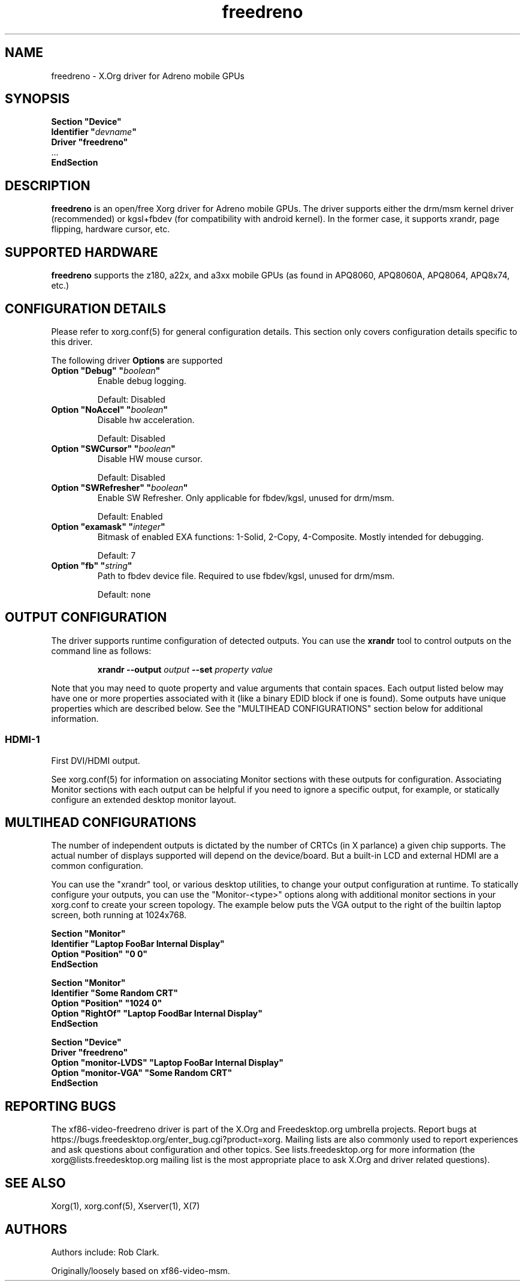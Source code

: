 .\" shorthand for double quote that works everywhere.
.ds q \N'34'
.TH freedreno  4 "xf86-video-freedreno 1.3.0" "X Version 11"
.SH NAME
freedreno \- X.Org driver for Adreno mobile GPUs
.SH SYNOPSIS
.nf
.B "Section \*qDevice\*q"
.BI "  Identifier \*q"  devname \*q
.B  "  Driver \*qfreedreno\*q"
\ \ ...
.B EndSection
.fi
.SH DESCRIPTION
.B freedreno
is an open/free Xorg driver for Adreno mobile GPUs.  The driver supports either the drm/msm kernel driver (recommended) or kgsl+fbdev (for compatibility with android kernel).  In the former case, it supports xrandr, page flipping, hardware cursor, etc.
.SH SUPPORTED HARDWARE
.B freedreno
supports the z180, a22x, and a3xx mobile GPUs (as found in APQ8060, APQ8060A, APQ8064, APQ8x74, etc.)

.SH CONFIGURATION DETAILS
Please refer to xorg.conf(5) for general configuration
details.  This section only covers configuration details specific to this
driver.
.PP
The following driver
.B Options
are supported
.TP
.BI "Option \*qDebug\*q \*q" boolean \*q
Enable debug logging.
.IP
Default: Disabled
.TP
.BI "Option \*qNoAccel\*q \*q" boolean \*q
Disable hw acceleration.
.IP
Default: Disabled
.TP
.BI "Option \*qSWCursor\*q \*q" boolean \*q
Disable HW mouse cursor.
.IP
Default: Disabled
.TP
.BI "Option \*qSWRefresher\*q \*q" boolean \*q
Enable SW Refresher.  Only applicable for fbdev/kgsl, unused for drm/msm.
.IP
Default: Enabled
.TP
.BI "Option \*qexamask\*q \*q" integer \*q
Bitmask of enabled EXA functions: 1-Solid, 2-Copy, 4-Composite.
Mostly intended for debugging.
.IP
Default: 7
.TP
.BI "Option \*qfb\*q \*q" string \*q
Path to fbdev device file.  Required to use fbdev/kgsl, unused for drm/msm.
.IP
Default: none

.SH OUTPUT CONFIGURATION
The driver supports runtime configuration of detected outputs.  You can use the
.B xrandr
tool to control outputs on the command line as follows:

.RS
.B xrandr \-\-output
.I output
.B \-\-set
.I property value
.RE

Note that you may need to quote property and value arguments that contain spaces.
Each output listed below may have one or more properties associated
with it (like a binary EDID block if one is found).  Some outputs have
unique properties which are described below.  See the "MULTIHEAD
CONFIGURATIONS" section below for additional information.

.SS "HDMI-1"
First DVI/HDMI output.

.PP
See xorg.conf(5) for information on associating Monitor
sections with these outputs for configuration.  Associating Monitor sections
with each output can be helpful if you need to ignore a specific output, for
example, or statically configure an extended desktop monitor layout.

.SH MULTIHEAD CONFIGURATIONS

The number of independent outputs is dictated by the number of CRTCs
(in X parlance) a given chip supports.   The actual number of
displays supported will depend on the device/board.  But a built-in LCD and
external HDMI are a common configuration.

You can use the "xrandr" tool, or various desktop utilities, to change
your output configuration at runtime.  To statically configure your
outputs, you can use the "Monitor-<type>" options along with
additional monitor sections in your xorg.conf to create your screen
topology.  The example below puts the VGA output to the right of the
builtin laptop screen, both running at 1024x768.

.nf
.B "Section \*qMonitor\*q"
.BI "  Identifier \*qLaptop FooBar Internal Display\*q"
.BI "  Option \*qPosition\*q \*q0 0\*q"
.B "EndSection"

.B "Section \*qMonitor\*q"
.BI "  Identifier \*qSome Random CRT\*q"
.BI "  Option \*qPosition\*q \*q1024 0\*q"
.BI "  Option \*qRightOf\*q \*qLaptop FoodBar Internal Display\*q"
.B "EndSection"

.B "Section \*qDevice\*q"
.BI "  Driver \*qfreedreno\*q"
.BI "  Option \*qmonitor-LVDS\*q \*qLaptop FooBar Internal Display\*q"
.BI "  Option \*qmonitor-VGA\*q \*qSome Random CRT\*q"
.B "EndSection"

.SH REPORTING BUGS

The xf86-video-freedreno driver is part of the X.Org and Freedesktop.org
umbrella projects.  Report bugs at
https://bugs.freedesktop.org/enter_bug.cgi?product=xorg.  Mailing
lists are also commonly used to report experiences and ask questions
about configuration and other topics.  See lists.freedesktop.org for
more information (the xorg@lists.freedesktop.org mailing list is the
most appropriate place to ask X.Org and driver related questions).

.SH "SEE ALSO"
Xorg(1), xorg.conf(5), Xserver(1), X(7)
.SH AUTHORS
Authors include: Rob Clark.

Originally/loosely based on xf86-video-msm.
